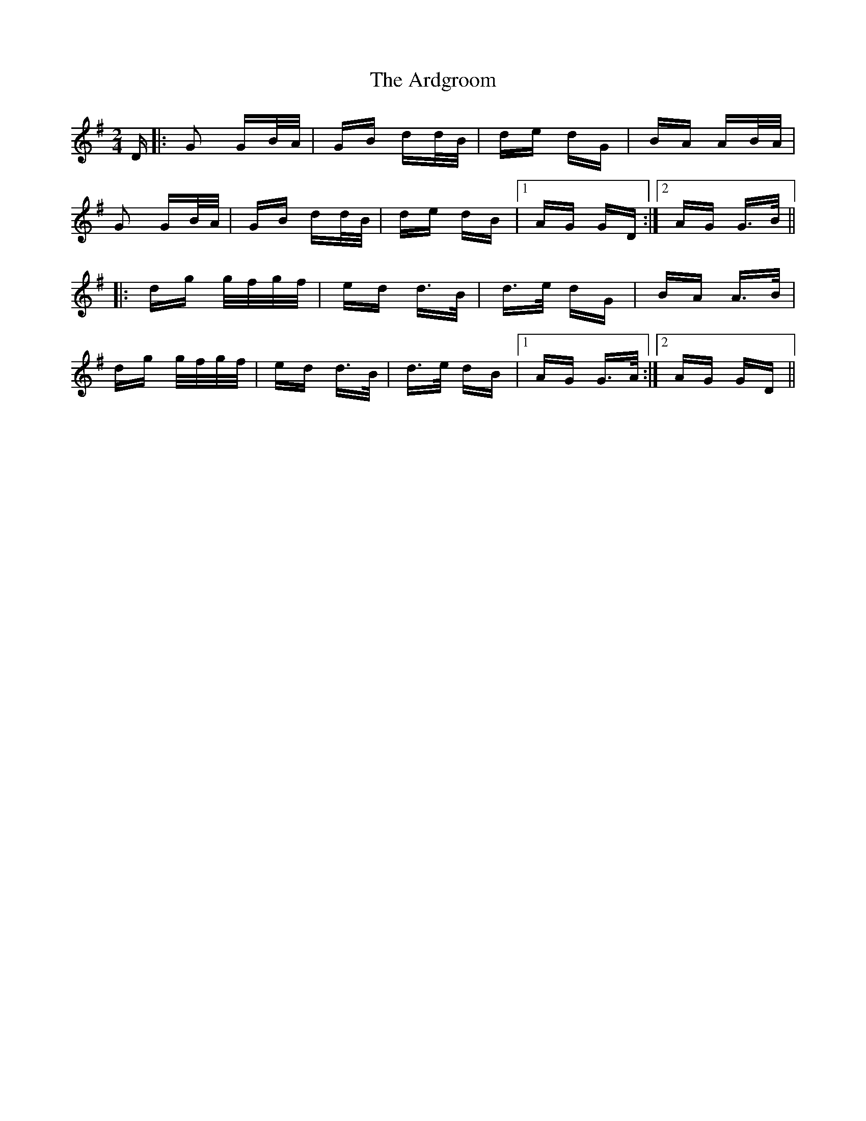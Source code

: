 X: 1825
T: Ardgroom, The
R: polka
M: 2/4
K: Gmajor
D|:G2 GB/A/|GB dd/B/|de dG|BA AB/A/|
G2 GB/A/|GB dd/B/|de dB|1 AG GD:|2 AG G>B||
|:dg g/f/g/f/|ed d>B|d>e dG|BA A>B|
dg g/f/g/f/|ed d>B|d>e dB|1 AG G>A:|2 AG GD||

